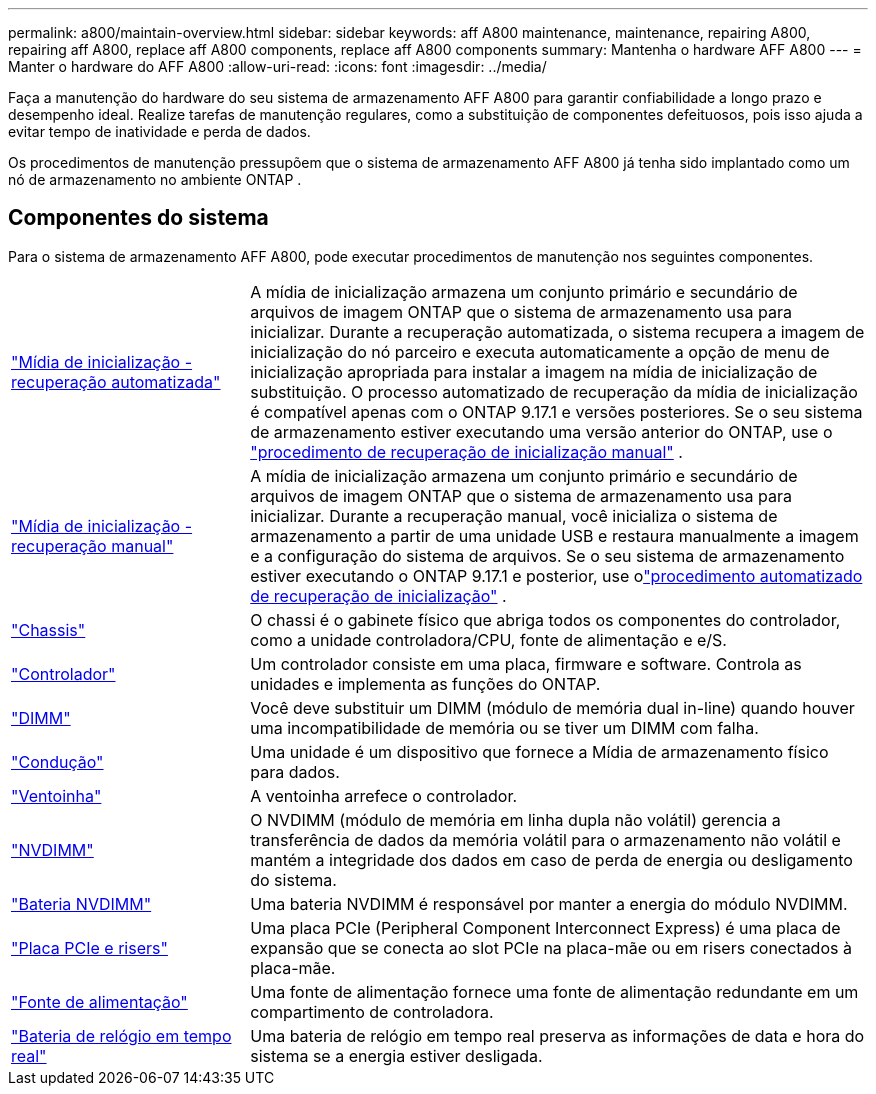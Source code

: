 ---
permalink: a800/maintain-overview.html 
sidebar: sidebar 
keywords: aff A800 maintenance, maintenance, repairing A800, repairing aff A800, replace aff A800 components, replace aff A800 components 
summary: Mantenha o hardware AFF A800 
---
= Manter o hardware do AFF A800
:allow-uri-read: 
:icons: font
:imagesdir: ../media/


[role="lead"]
Faça a manutenção do hardware do seu sistema de armazenamento AFF A800 para garantir confiabilidade a longo prazo e desempenho ideal. Realize tarefas de manutenção regulares, como a substituição de componentes defeituosos, pois isso ajuda a evitar tempo de inatividade e perda de dados.

Os procedimentos de manutenção pressupõem que o sistema de armazenamento AFF A800 já tenha sido implantado como um nó de armazenamento no ambiente ONTAP .



== Componentes do sistema

Para o sistema de armazenamento AFF A800, pode executar procedimentos de manutenção nos seguintes componentes.

[cols="25,65"]
|===


 a| 
link:bootmedia-replace-workflow-bmr.html["Mídia de inicialização - recuperação automatizada"]
 a| 
A mídia de inicialização armazena um conjunto primário e secundário de arquivos de imagem ONTAP que o sistema de armazenamento usa para inicializar.  Durante a recuperação automatizada, o sistema recupera a imagem de inicialização do nó parceiro e executa automaticamente a opção de menu de inicialização apropriada para instalar a imagem na mídia de inicialização de substituição. O processo automatizado de recuperação da mídia de inicialização é compatível apenas com o ONTAP 9.17.1 e versões posteriores. Se o seu sistema de armazenamento estiver executando uma versão anterior do ONTAP, use o link:bootmedia-replace-workflow.html["procedimento de recuperação de inicialização manual"] .



 a| 
link:bootmedia-replace-workflow.html["Mídia de inicialização - recuperação manual"]
 a| 
A mídia de inicialização armazena um conjunto primário e secundário de arquivos de imagem ONTAP que o sistema de armazenamento usa para inicializar. Durante a recuperação manual, você inicializa o sistema de armazenamento a partir de uma unidade USB e restaura manualmente a imagem e a configuração do sistema de arquivos.  Se o seu sistema de armazenamento estiver executando o ONTAP 9.17.1 e posterior, use olink:bootmedia-replace-workflow-bmr.html["procedimento automatizado de recuperação de inicialização"] .



 a| 
link:chassis-replace-overview.html["Chassis"]
 a| 
O chassi é o gabinete físico que abriga todos os componentes do controlador, como a unidade controladora/CPU, fonte de alimentação e e/S.



 a| 
link:controller-replace-overview.html["Controlador"]
 a| 
Um controlador consiste em uma placa, firmware e software. Controla as unidades e implementa as funções do ONTAP.



 a| 
link:dimm-replace.html["DIMM"]
 a| 
Você deve substituir um DIMM (módulo de memória dual in-line) quando houver uma incompatibilidade de memória ou se tiver um DIMM com falha.



 a| 
link:drive-replace.html["Condução"]
 a| 
Uma unidade é um dispositivo que fornece a Mídia de armazenamento físico para dados.



 a| 
link:fan-replace.html["Ventoinha"]
 a| 
A ventoinha arrefece o controlador.



 a| 
link:nvdimm-replace.html["NVDIMM"]
 a| 
O NVDIMM (módulo de memória em linha dupla não volátil) gerencia a transferência de dados da memória volátil para o armazenamento não volátil e mantém a integridade dos dados em caso de perda de energia ou desligamento do sistema.



 a| 
link:nvdimm-battery-replace.html["Bateria NVDIMM"]
 a| 
Uma bateria NVDIMM é responsável por manter a energia do módulo NVDIMM.



 a| 
link:pci-cards-and-risers-replace.html["Placa PCIe e risers"]
 a| 
Uma placa PCIe (Peripheral Component Interconnect Express) é uma placa de expansão que se conecta ao slot PCIe na placa-mãe ou em risers conectados à placa-mãe.



 a| 
link:power-supply-replace.html["Fonte de alimentação"]
 a| 
Uma fonte de alimentação fornece uma fonte de alimentação redundante em um compartimento de controladora.



 a| 
link:rtc-battery-replace.html["Bateria de relógio em tempo real"]
 a| 
Uma bateria de relógio em tempo real preserva as informações de data e hora do sistema se a energia estiver desligada.

|===